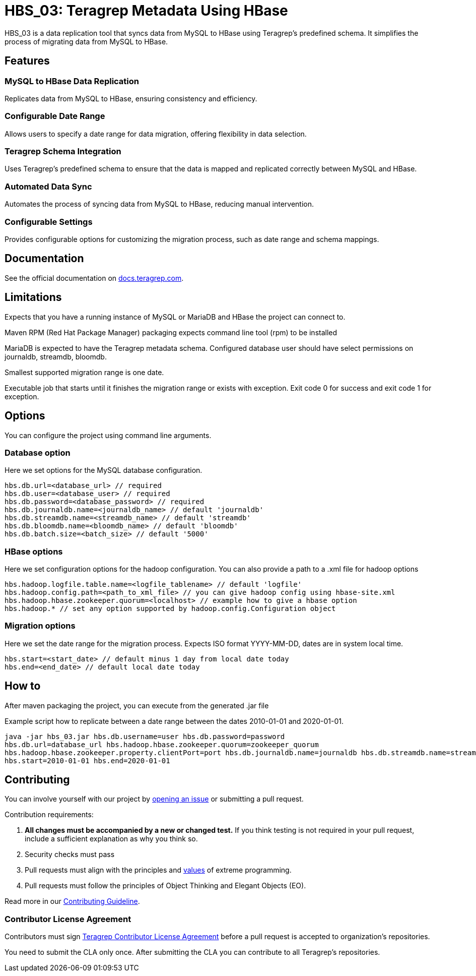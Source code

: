 // Before publishing your new repository:
// 1. Write the readme file
// 2. Update the issues link in Contributing section in the readme file
// 3. Update the discussion link in config.yml file in .github/ISSUE_TEMPLATE directory

= HBS_03: Teragrep Metadata Using HBase

HBS_03 is a data replication tool that syncs data from MySQL to HBase using Teragrep's predefined schema.
It simplifies the process of migrating data from MySQL to HBase.

== Features

=== MySQL to HBase Data Replication
Replicates data from MySQL to HBase, ensuring consistency and efficiency.

=== Configurable Date Range
Allows users to specify a date range for data migration, offering flexibility in data selection.

=== Teragrep Schema Integration
Uses Teragrep's predefined schema to ensure that the data is mapped and replicated correctly between MySQL and HBase.

=== Automated Data Sync
Automates the process of syncing data from MySQL to HBase, reducing manual intervention.

=== Configurable Settings
Provides configurable options for customizing the migration process, such as date range and schema mappings.

== Documentation

See the official documentation on https://docs.teragrep.com[docs.teragrep.com].

== Limitations

Expects that you have a running instance of MySQL or MariaDB and
HBase the project can connect to.

Maven RPM (Red Hat Package Manager) packaging expects command line tool (rpm) to be installed

MariaDB is expected to have the Teragrep metadata schema.
Configured database user should have select permissions on journaldb, streamdb, bloomdb.

Smallest supported migration range is one date.

Executable job that starts until it finishes the migration range or exists with exception.
Exit code 0 for success and exit code 1 for exception.

== Options

You can configure the project using command line arguments.

=== Database option
Here we set options for the MySQL database configuration.
[source]
----
hbs.db.url=<database_url> // required
hbs.db.user=<database_user> // required
hbs.db.password=<database_password> // required
hbs.db.journaldb.name=<journaldb_name> // default 'journaldb'
hbs.db.streamdb.name=<streamdb_name> // default 'streamdb'
hbs.db.bloomdb.name=<bloomdb_name> // default 'bloomdb'
hbs.db.batch.size=<batch_size> // default '5000'
----

=== HBase options

Here we set configuration options for the hadoop configuration.
You can also provide a path to a .xml file for hadoop options

[source]
----
hbs.hadoop.logfile.table.name=<logfile_tablename> // default 'logfile'
hbs.hadoop.config.path=<path_to_xml_file> // you can give hadoop config using hbase-site.xml
hbs.hadoop.hbase.zookeeper.quorum=<localhost> // example how to give a hbase option
hbs.hadoop.* // set any option supported by hadoop.config.Configuration object
----

=== Migration options
Here we set the date range for the migration process.
Expects ISO format YYYY-MM-DD, dates are in system local time.
----
hbs.start=<start_date> // default minus 1 day from local date today
hbs.end=<end_date> // default local date today
----

== How to

After maven packaging the project, you can execute from the generated .jar file

Example script how to replicate between a date range between the dates 2010-01-01 and 2020-01-01.

[source]
----
java -jar hbs_03.jar hbs.db.username=user hbs.db.password=password
hbs.db.url=database_url hbs.hadoop.hbase.zookeeper.quorum=zookeeper_quorum
hbs.hadoop.hbase.zookeeper.property.clientPort=port hbs.db.journaldb.name=journaldb hbs.db.streamdb.name=streamdb
hbs.start=2010-01-01 hbs.end=2020-01-01
----

== Contributing

// Change the repository name in the issues link to match with your project's name

You can involve yourself with our project by https://github.com/teragrep/repo-template/issues/new/choose[opening an issue] or submitting a pull request.

Contribution requirements:

. *All changes must be accompanied by a new or changed test.* If you think testing is not required in your pull request, include a sufficient explanation as why you think so.
. Security checks must pass
. Pull requests must align with the principles and http://www.extremeprogramming.org/values.html[values] of extreme programming.
. Pull requests must follow the principles of Object Thinking and Elegant Objects (EO).

Read more in our https://github.com/teragrep/teragrep/blob/main/contributing.adoc[Contributing Guideline].

=== Contributor License Agreement

Contributors must sign https://github.com/teragrep/teragrep/blob/main/cla.adoc[Teragrep Contributor License Agreement] before a pull request is accepted to organization's repositories.

You need to submit the CLA only once. After submitting the CLA you can contribute to all Teragrep's repositories.
